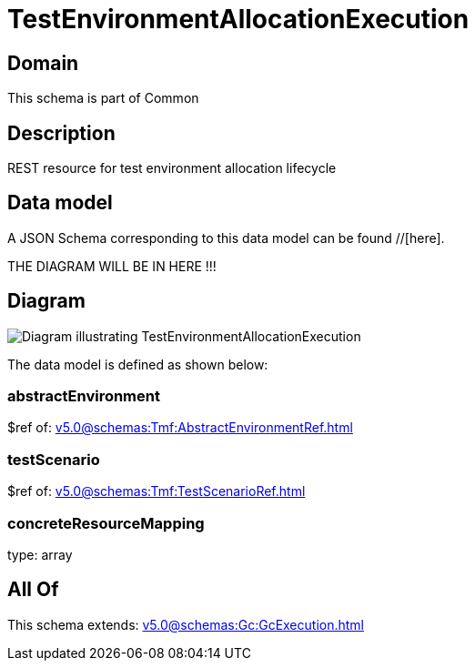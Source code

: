 = TestEnvironmentAllocationExecution

[#domain]
== Domain

This schema is part of Common

[#description]
== Description
REST resource for test environment allocation lifecycle


[#data_model]
== Data model

A JSON Schema corresponding to this data model can be found //[here].

THE DIAGRAM WILL BE IN HERE !!!

[#diagram]
== Diagram
image::Resource_TestEnvironmentAllocationExecution.png[Diagram illustrating TestEnvironmentAllocationExecution]


The data model is defined as shown below:


=== abstractEnvironment
$ref of: xref:v5.0@schemas:Tmf:AbstractEnvironmentRef.adoc[]


=== testScenario
$ref of: xref:v5.0@schemas:Tmf:TestScenarioRef.adoc[]


=== concreteResourceMapping
type: array


[#all_of]
== All Of

This schema extends: xref:v5.0@schemas:Gc:GcExecution.adoc[]
